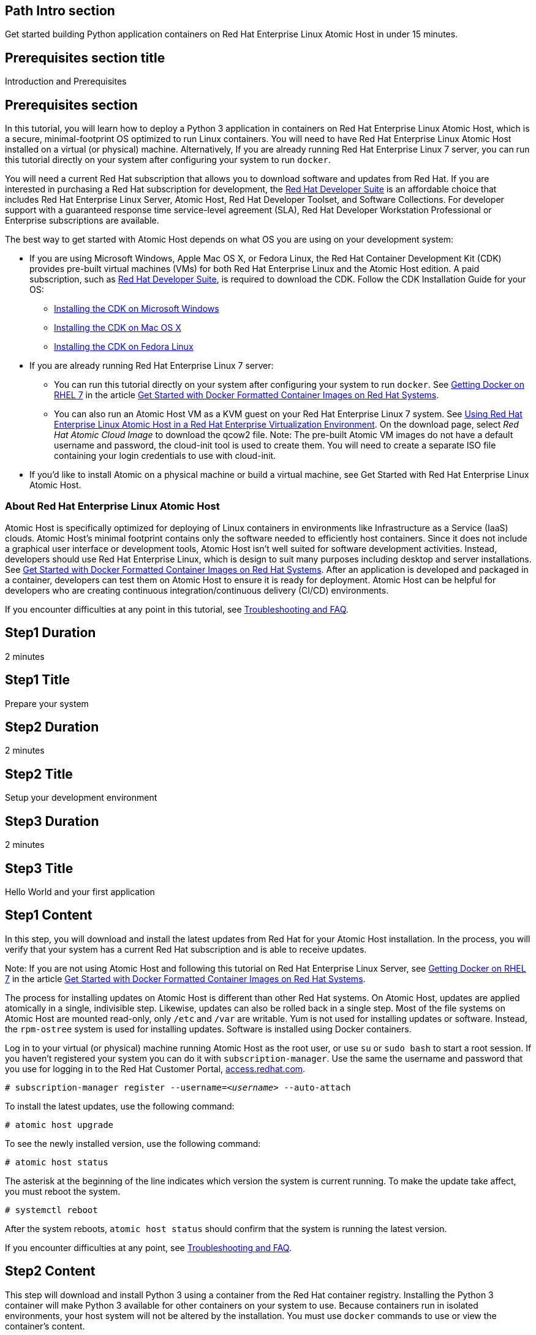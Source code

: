 :awestruct-layout: product-get-started
:awestruct-interpolate: true

## Path Intro section
Get started building Python application containers on Red Hat Enterprise Linux Atomic Host in under 15 minutes.

## Prerequisites section title
Introduction and Prerequisites

## Prerequisites section
In this tutorial, you will learn how to deploy a Python 3 application in containers on Red Hat Enterprise Linux Atomic Host, which is a secure, minimal-footprint OS optimized to run Linux containers. You will need to have Red Hat Enterprise Linux Atomic Host installed on a virtual (or physical) machine. Alternatively, If you are already running Red Hat Enterprise Linux 7 server, you can run this tutorial directly on your system after configuring your system to run `docker`.

You will need a current Red Hat subscription that allows you to download software and updates from Red Hat. If you are interested in purchasing a Red Hat subscription for development, the link:https://www.redhat.com/apps/store/developers/rhel_developer_suite.html[Red Hat Developer Suite] is an affordable choice that includes Red Hat Enterprise Linux Server, Atomic Host, Red Hat Developer Toolset, and Software Collections. For developer support with a guaranteed response time service-level agreement (SLA), Red Hat Developer Workstation Professional or Enterprise subscriptions are available. 

The best way to get started with Atomic Host depends on what OS you are using on your development system:

* If you are using Microsoft Windows, Apple Mac OS X, or Fedora Linux, the Red Hat Container Development Kit (CDK) provides pre-built virtual machines (VMs) for both Red Hat Enterprise Linux and the Atomic Host edition. A paid subscription, such as link:https://www.redhat.com/apps/store/developers/rhel_developer_suite.html[Red Hat Developer Suite], is required to download the CDK.
Follow the CDK Installation Guide for your OS:
** link:https://access.redhat.com/articles/1487723[Installing the CDK on Microsoft Windows] +
** link:https://access.redhat.com/articles/1487693[Installing the CDK on Mac OS X] +
** link:https://access.redhat.com/articles/1487733[Installing the CDK on Fedora Linux]
* If you are already running Red Hat Enterprise Linux 7 server:
** You can run this tutorial directly on your system after configuring your system to run `docker`. See link:https://access.redhat.com/articles/881893#get[Getting Docker on RHEL 7] in the article link:https://access.redhat.com/articles/881893[Get Started with Docker Formatted Container Images on Red Hat Systems]. 
** You can also run an Atomic Host VM as a KVM guest on your Red Hat Enterprise Linux 7 system. See link:https://access.redhat.com/documentation/en-US/Red_Hat_Enterprise_Linux/7/html/Installation_Guide/chap-atomic-virtualization.html[Using Red Hat Enterprise Linux Atomic Host in a Red Hat Enterprise Virtualization Environment]. On the download page, select _Red Hat Atomic Cloud Image_ to download the qcow2 file. Note: The pre-built Atomic VM images do not have a default username and password, the cloud-init tool is used to create them. You will need to create a separate ISO file containing your login credentials to use with cloud-init.
* If you'd like to install Atomic on a physical machine or build a virtual machine, see Get Started with Red Hat Enterprise Linux Atomic Host.
// [*FIXME*: This should be a link to the Atomic Get Started guide that is part of this "get started" site*, not the KB article, https://access.redhat.com/articles/rhel-atomic-getting-started, Note: the names are too similar need to come up with something different.]


### About Red Hat Enterprise Linux Atomic Host

Atomic Host is specifically optimized for deploying of Linux containers in environments like Infrastructure as a Service (IaaS) clouds. Atomic Host's minimal footprint contains only the software needed to efficiently host containers. Since it does not include a graphical user interface or development tools, Atomic Host isn't well suited for software development activities. Instead, developers should use Red Hat Enterprise Linux, which is design to suit many purposes including desktop and server installations. See link:https://access.redhat.com/articles/881893[Get Started with Docker Formatted Container Images on Red Hat Systems]. After an application is developed and packaged in a container, developers can test them on Atomic Host to ensure it is ready for deployment. Atomic Host can be helpful for developers who are creating continuous integration/continuous delivery (CI/CD) environments.

If you encounter difficulties at any point in this tutorial, see <<troubleshooting,Troubleshooting and FAQ>>.

## Step1 Duration
2 minutes

## Step1 Title
Prepare your system

## Step2 Duration
2 minutes

## Step2 Title
Setup your development environment

## Step3 Duration
2 minutes

## Step3 Title
Hello World and your first application

## Step1 Content

In this step, you will download and install the latest updates from Red Hat for your Atomic Host installation. In the process, you will verify that your system has a current Red Hat subscription and is able to receive updates.

Note: If you are not using Atomic Host and following this tutorial on Red Hat Enterprise Linux Server, see link:https://access.redhat.com/articles/881893#get[Getting Docker on RHEL 7] in the article link:https://access.redhat.com/articles/881893[Get Started with Docker Formatted Container Images on Red Hat Systems].

The process for installing updates on Atomic Host is different than other Red Hat systems. On Atomic Host, updates are applied atomically in a single, indivisible step. Likewise, updates can also be rolled back in a single step. Most of the file systems on Atomic Host are mounted read-only, only `/etc` and `/var` are writable. Yum is not used for installing updates or software. Instead, the `rpm-ostree` system is used for installing updates. Software is installed using Docker containers.

Log in to your virtual (or physical) machine running Atomic Host as the root user, or use `su` or `sudo bash` to start a root session. If you haven't registered your system you can do it with `subscription-manager`.  Use the same the username and password that you use for logging in to the Red Hat Customer Portal, link:https://access.redhat.com/[access.redhat.com].  

`# subscription-manager register --username=_<username>_ --auto-attach`

To install the latest updates, use the following command:

`# atomic host upgrade`

To see the newly installed version, use the following command:

`# atomic host status`

The asterisk at the beginning of the line indicates which version the system is current running. To make the update take affect, you must reboot the system.

`# systemctl reboot`

After the system reboots, `atomic host status` should confirm that the system is running the latest version.

If you encounter difficulties at any point, see <<troubleshooting,Troubleshooting and FAQ>>.

## Step2 Content

This step will download and install Python 3 using a container from the Red Hat container registry. Installing the Python 3 container will make Python 3 available for other containers on your system to use. Because containers run in isolated environments, your host system will not be altered by the installation. You must use `docker` commands to use or view the container's content.

The commands shown in this section can be used to download and install other containers, like application containers you build. Containers can specify that they require other containers to be installed, which can happen automatically. For example, you can specify in the `Dockerfile` that is used to describe and build your container that your application requires Python 3. Then, when someone installs your container, their system will automatically download the required Python 3 container directly from the Red Hat container registry.

The Python 3 container is part of Red Hat Software Collections, which provides the latest development technologies for Red Hat Enterprise Linux. Access to the Red Hat Software Collections (RHSCL) is included with many Red Hat Enterprise Linux (RHEL) subscriptions. For more information about which subscriptions include RHSCL, see link:https://access.redhat.com/solutions/472793[How to use Red Hat Software Collections (RHSCL) or Red Hat Developer Toolset (DTS)].

Note: If you are not using Atomic Host, but instead are following this tutorial on Red Hat Enterprise Linux Server, you should have already installed `docker`. See link:https://access.redhat.com/articles/881893#get[Getting Docker on RHEL 7] in the article link:https://access.redhat.com/articles/881893[Get Started with Docker Formatted Container Images on Red Hat Systems].

If you don't have a root session running on your container host, log in as the root user, or use `su` or `sudo bash` to start a root session.

To download and install the Python 3 container, use the following command:

`# docker pull registry.access.redhat.com/openshift3/python-33-rhel7`

The `docker images` command should show the container image that was installed as well as any others that are on your system.

`# docker images`

Now start a bash shell inside the Python 3 container to have a look around. The shell prompt changes, which is an indication that you are typing at the shell inside the container. A `ps -ef` shows the only thing running inside the container is `bash` and `ps`. Type `exit` to leave the container's bash shell.

[.code-block]
```
# docker run -it openshift3/python-33-rhel7 /bin/bash
bash-4.2$ which python3
/opt/rh/python33/root/usr/bin/python3
bash-4.2$ python3 --version
Python 3.3.2
bash-4.2$ ps -ef
UID        PID  PPID  C STIME TTY          TIME CMD
default      1     0  0 21:56 ?        00:00:00 /bin/bash
default     11     1  0 21:58 ?        00:00:00 ps -ef
bash-4.2$ exit
```

The prior `docker run` command created a container to run your command, keep any state, and isolate it from the rest of the system. You can view the list of running containers with `docker ps`. To see all of the containers that have been created, including those that have exited, use `docker ps -a`.

You can restart the container that was created above with `docker start`. Containers are referred to by name. Docker will automatically generate a name if you don't provide one. Once the container has been restarted, `docker attach` will let you interact with the shell running inside of it.  See the following example:
 
[.code-block]
```
# docker ps -a
CONTAINER ID        IMAGE                        COMMAND             CREATED             STATUS                      PORTS               NAMES
c3e47aafe6d1        openshift3/python-33-rhel7   "/bin/bash"         23 seconds ago      Exited (0) 19 seconds ago                       high_kowalevski     
# docker start high_kowalevski
high_kowalevski
# docker attach high_kowalevski
```

At this point you are connected to the running shell inside the container. When you attach you won't see the command prompt, so hit Enter to get it to print another one.

[.code-block]
```
bash-4.2$ ps -ef
UID        PID  PPID  C STIME TTY          TIME CMD
default      1     0  0 14:53 ?        00:00:00 /bin/bash
default     10     1  0 14:53 ?        00:00:00 ps -ef
bash-4.2$ exit
```

Since bash was told to `exit`, the container will no longer be running. This can be verified with `docker ps -a`. Containers that are no longer needed can be cleaned up with `docker rm _<container-name>_`.

`docker rm high_kowalevski`

To see what other containers are available in the Red Hat container registry, use one or more of the following searches:

[.code-block]
```
# docker search registry.access.redhat.com/openshift3
# docker search registry.access.redhat.com/jboss
# docker search registry.access.redhat.com/rhel
```

If you need help, see <<troubleshooting,Troubleshooting and FAQ>>.


## Step3 Content

In this step, you will create a tiny Hello World container that uses Python 3 as a web server. Once created, the container can be run on other systems that have `docker` installed.  You will need to create several files in an empty directory using your favorite editor, including a `Dockerfile` that describes the container. You don't need to be running under the root user to create the files, but you will need root privileges to run the `docker` commands.

First, create an empty directory, and then create a file named `index.html` with the following contents:

.index.html
----
<html>Hello, Red Hat Developers World!</html>
----

Now in the same directory, create a file named `Dockerfile` with the following contents, but change the `MAINTAINER` line to have your name and email address:

.Dockerfile
----
FROM openshift3/python-33-rhel7:latest

MAINTAINER Your Name "your-email@example.com"

EXPOSE 8000

COPY . /opt/openshift/src

CMD /bin/bash -c 'python3 web.py'
----

Create the file `web.py` with the following contents:

.web.py
----
#
# A very simple Python HTTP server
#

import http.server
import socketserver


PORT = 8000

Handler = http.server.SimpleHTTPRequestHandler

httpd = socketserver.TCPServer(("", PORT), Handler)

print("serving at port", PORT)
httpd.serve_forever()
----


Now build the container image using `docker build`. You will need to be root using `su` or `sudo` in the directory you created that contains `Dockerfile` and `index.html`.

`# docker build -t _myname_/pythonweb .`


You can see the container image that was created using the following command:

[.code-block]
```
# docker images
```

Now run the container using `docker run`. The Python 3 http.server module will create a tiny web server that listens on port 8000 inside the container.  The `run` command will map port 8000 on the host machine to port 8000 inside the container.

`# docker run -d -p 8000:8000 _myname_/pythonweb`

The run command returns a ID for the container that you can ignore.  To check that the container is running, use `docker ps`.  Take note of the name docker assigned to the running container.

[.code-block]
```
# docker ps
CONTAINER ID        IMAGE               COMMAND                CREATED             STATUS              PORTS                              NAMES
7d3b47bfded6        myname/pythonweb    "/bin/sh -c '/bin/ba   18 seconds ago      Up 17 seconds       8080/tcp, 0.0.0.0:8000->8000/tcp   grave_brown   
```

Use `curl` to access the Python web server:

[.code-block]
```
# curl http://localhost:8000/
<html>Hello, Red Hat Developers World!</html>
```

When you are done, stop the running container with the following command using the name obtained from running `docker ps`:

[.code-block]
```
# docker kill grave_brown
```



### Where to go next?

*link:https://access.redhat.com/articles/881893[Get Started with Docker Formatted Container Images on Red Hat Systems]* -- This article explains how to install docker on Red Hat Enterprise Linux and Atomic Host. It also provides a more extensive set of docker examples. +

*link:https://access.redhat.com/articles/rhel-atomic-getting-started[Getting Started with Red Hat Enterprise Linux Atomic Host]* -- This article provides an overview of Atomic Host, how it is different, and how to use it. +

*link:https://access.redhat.com/documentation/en-US/Red_Hat_Enterprise_Linux/7/html/7.1_Release_Notes/[Red Hat Enterprise Linux 7.1 Release Notes]* -- includes information on recent updates to link:https://access.redhat.com/documentation/en-US/Red_Hat_Enterprise_Linux/7/html/7.1_Release_Notes/chap-Red_Hat_Enterprise_Linux-Atomic_Host.html[Atomic Host] and link:https://access.redhat.com/documentation/en-US/Red_Hat_Enterprise_Linux/7/html/7.1_Release_Notes/chap-Red_Hat_Enterprise_Linux-7.1_Release_Notes-Linux_Containers_with_Docker_Format.html[Docker formatted Linux containers]

## More Resources

### Become a Red Hat developer: developers.redhat.com

Red Hat delivers the resources and ecosystem of experts to help you be more productive and build great solutions.  Register for free at link:http://developers.redhat.com/[developers.redhat.com].

*Follow the Red Hat Developer Blog* +
link:http://developerblog.redhat.com/[]



## Faq section title
[[troubleshooting]]Troubleshooting and FAQ

## Faq section
. My system is unable to download updates from Red Hat.
+
Your system must be registered with Red Hat using `subscription-manager register`. You need to have a current Red Hat subscription or an evaluation.

. I don't have a current Red Hat subscription, can I get an evaluation?
+
If you don’t have a Red Hat Enterprise Linux subscription, you can try it for free. Get started with an evaluation at link:https://access.redhat.com/products/red-hat-enterprise-linux/evaluation[access.redhat.com/products/red-hat-enterprise-linux/evaluation]. Downloading and installing Atomic Host requires a Red Hat Enterprise Linux Server evaluation. Typically, the recommended evaluation for developers is Red Hat Enterprise Linux Developer Workstation because it includes Red Hat Software Collections and the Red Hat Developer Toolset, however that evaluation does not include Atomic Host. Therefore, you should select an evaluation of Red Hat Enterprise Linux Server.
+
. When I start Atomic Host, I don't see a graphical environment.
+
Atomic Host is specifically optimized for deploying of Linux containers in environments like Infrastructure as a Service (IaaS) clouds. Atomic Host's minimal footprint contains only the software needed to efficiently host containers. Since it does not include a graphical user interface or development tools, Atomic Host isn't well suited for software development activities. Instead, developers should use Red Hat Enterprise Linux, which is design to suit many purposes including desktop and server installations. See link:https://access.redhat.com/articles/881893[Get Started with Docker Formatted Container Images on Red Hat Systems]. After an application is developed and packaged in a container, developers can test them on Atomic Host to ensure it is ready for deployment. Atomic Host can be helpful for developers who are creating continuous integration/continuous delivery (CI/CD) environments.
+
. How do I tell there is a container image available that has a newer version of Python 3?
+
How can I see what other container images are available?
+
I can't find the container mentioned in this tutorial, how can I tell if the name changed?
+
To see what other containers are available in the Red Hat container registry, use one or more of the following searches:
+
[.code-block]
```
# docker search registry.access.redhat.com/openshift3
# docker search registry.access.redhat.com/jboss
# docker search registry.access.redhat.com/rhel
```

. Can I run and build docker containers on Red Hat Enterprise Linux?
+
Red Hat Enterprise Linux includes docker, but it is not installed by default. See link:https://access.redhat.com/articles/881893#get[Getting Docker on RHEL 7] in the article link:https://access.redhat.com/articles/881893[Get Started with Docker Formatted Container Images on Red Hat Systems].
. Where can I learn more about delivering applications with Linux containers?
+
If you haven't already joined the link:http://developers.redhat.com/[Red Hat Developers program], sign up at link:http://developers.redhat.com/[developers.redhat.com]. Membership is free.+
link:https://access.redhat.com/articles/1483053[Recommended Practices for Container Development] and many other container articles are available from the link:https://access.redhat.com/[Red Hat Customer Portal].+
If you are a Red Hat Technology Partner, visit the link:https://access.redhat.com/articles/1483053[Container Zone] at the link:http://connect.redhat.com/[Red Hat Connect for Technology Partners] web site.
